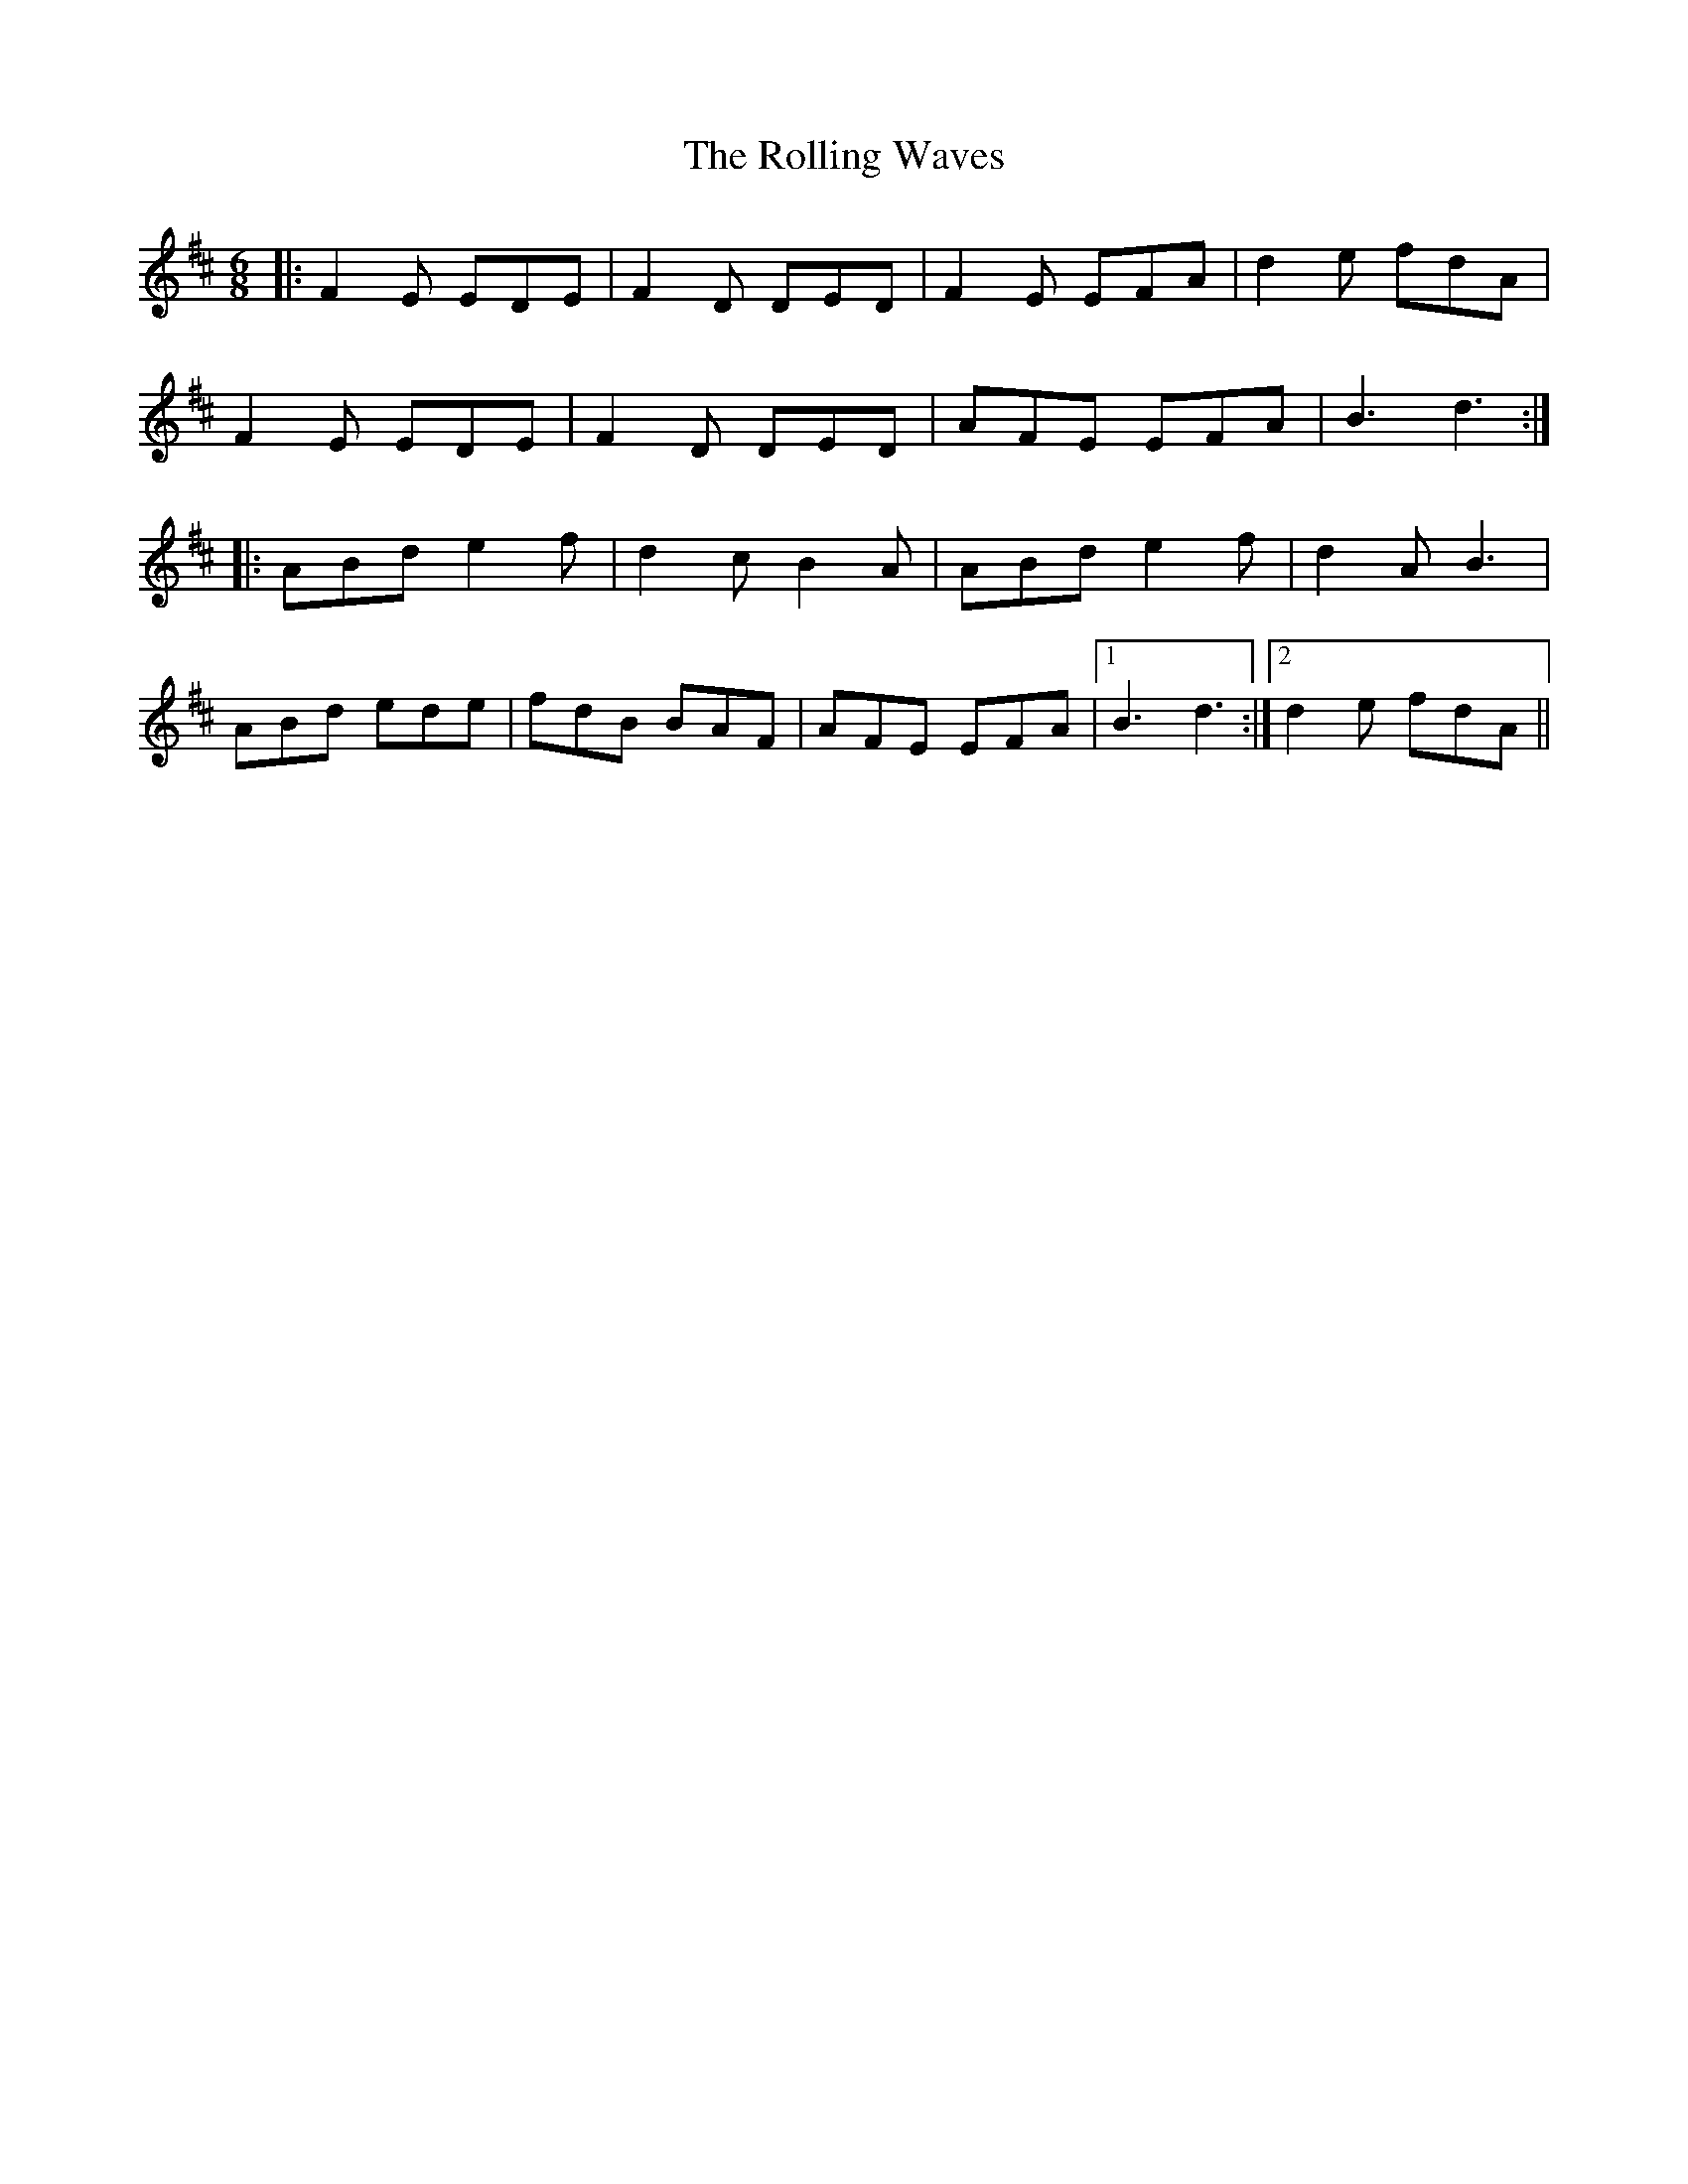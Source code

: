 X: 35119
T: Rolling Waves, The
R: jig
M: 6/8
K: Dmajor
|:F2 E EDE|F2 D DED|F2 E EFA|d2 e fdA|
F2 E EDE|F2 D DED|AFE EFA|B3 d3:|
|:ABd e2 f|d2 cB2 A|ABd e2 f|d2 A B3|
ABd ede|fdB BAF|AFE EFA|1 B3 d3:|2 d2e fdA||

